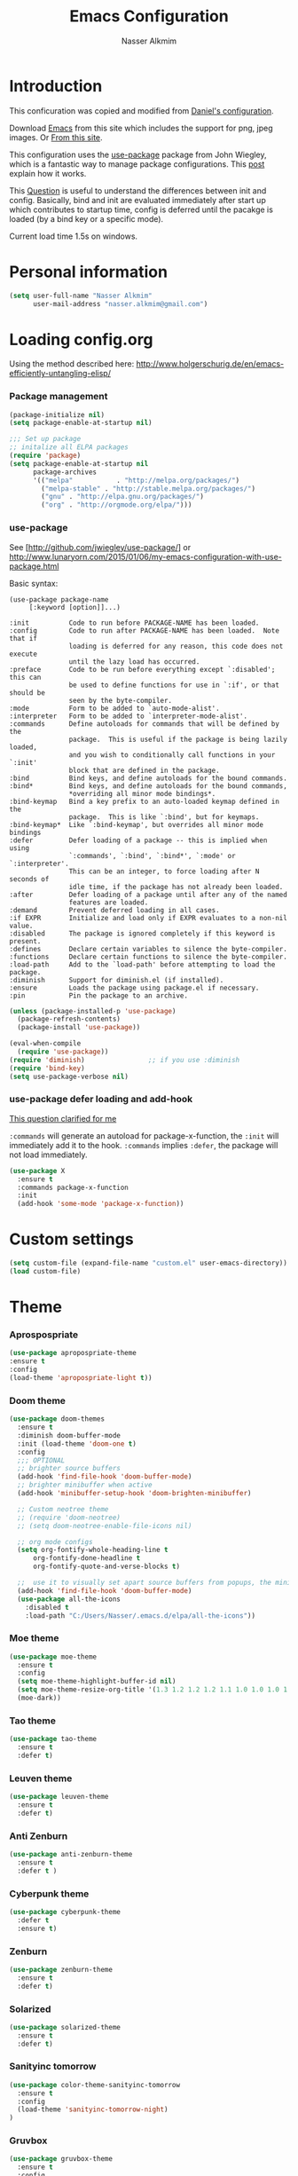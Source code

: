 #+TITLE: Emacs Configuration
#+AUTHOR: Nasser Alkmim
* Introduction
This conficuration was copied and modified from [[https://github.com/danielmai/.emacs.d][Daniel's configuration]].

Download [[http://vgoulet.act.ulaval.ca/en/emacs/windows/][Emacs]] from this site which includes the support for png, jpeg images. Or [[http://emacsbinw64.sourceforge.net/][From this site]].
  
This configuration uses the [[https://github.com/jwiegley/use-package][use-package]] package from John Wiegley, which is
a fantastic way to manage package configurations. This [[http://www.lunaryorn.com/2015/01/06/my-emacs-configuration-with-use-package.html][post]] explain how it works.

This [[http://emacs.stackexchange.com/questions/10396/difference-between-init-and-config-in-use-package][Question]] is useful to understand the differences between init and config. Basically, bind and init are evaluated immediately after start up which contributes to startup time, config is deferred until the pacakge is loaded (by a bind key or a specific mode).

Current load time 1.5s on windows.

* Personal information

 #+begin_src emacs-lisp
(setq user-full-name "Nasser Alkmim"
      user-mail-address "nasser.alkmim@gmail.com")
#+end_src


* Loading config.org

Using the method described here: http://www.holgerschurig.de/en/emacs-efficiently-untangling-elisp/
*** Package management

#+BEGIN_SRC emacs-lisp
(package-initialize nil)
(setq package-enable-at-startup nil)
#+END_SRC


#+BEGIN_SRC emacs-lisp
;;; Set up package
;; initalize all ELPA packages
(require 'package)
(setq package-enable-at-startup nil
      package-archives
      '(("melpa"           . "http://melpa.org/packages/")
        ("melpa-stable" . "http://stable.melpa.org/packages/")
        ("gnu" . "http://elpa.gnu.org/packages/")
        ("org" . "http://orgmode.org/elpa/")))
#+END_SRC

*** use-package

See [http://github.com/jwiegley/use-package/]
or http://www.lunaryorn.com/2015/01/06/my-emacs-configuration-with-use-package.html

Basic syntax:

#+BEGIN_EXAMPLE
(use-package package-name
	 [:keyword [option]]...)

:init          Code to run before PACKAGE-NAME has been loaded.
:config        Code to run after PACKAGE-NAME has been loaded.  Note that if
			   loading is deferred for any reason, this code does not execute
			   until the lazy load has occurred.
:preface       Code to be run before everything except `:disabled'; this can
			   be used to define functions for use in `:if', or that should be
			   seen by the byte-compiler.
:mode          Form to be added to `auto-mode-alist'.
:interpreter   Form to be added to `interpreter-mode-alist'.
:commands      Define autoloads for commands that will be defined by the
			   package.  This is useful if the package is being lazily loaded,
			   and you wish to conditionally call functions in your `:init'
			   block that are defined in the package.
:bind          Bind keys, and define autoloads for the bound commands.
:bind*         Bind keys, and define autoloads for the bound commands,
			   *overriding all minor mode bindings*.
:bind-keymap   Bind a key prefix to an auto-loaded keymap defined in the
			   package.  This is like `:bind', but for keymaps.
:bind-keymap*  Like `:bind-keymap', but overrides all minor mode bindings
:defer         Defer loading of a package -- this is implied when using
			   `:commands', `:bind', `:bind*', `:mode' or `:interpreter'.
			   This can be an integer, to force loading after N seconds of
			   idle time, if the package has not already been loaded.
:after         Defer loading of a package until after any of the named
			   features are loaded.
:demand        Prevent deferred loading in all cases.
:if EXPR       Initialize and load only if EXPR evaluates to a non-nil value.
:disabled      The package is ignored completely if this keyword is present.
:defines       Declare certain variables to silence the byte-compiler.
:functions     Declare certain functions to silence the byte-compiler.
:load-path     Add to the `load-path' before attempting to load the package.
:diminish      Support for diminish.el (if installed).
:ensure        Loads the package using package.el if necessary.
:pin           Pin the package to an archive.
#+END_EXAMPLE

#+BEGIN_SRC emacs-lisp
(unless (package-installed-p 'use-package)
  (package-refresh-contents)
  (package-install 'use-package))

(eval-when-compile
  (require 'use-package))
(require 'diminish)                ;; if you use :diminish
(require 'bind-key)
(setq use-package-verbose nil)
#+END_SRC

*** use-package defer loading and add-hook

[[https://emacs.stackexchange.com/questions/19695/use-package-defer-t-and-add-hook][This question clarified for me]]

=:commands= will generate an autoload for package-x-function, the =:init= will immediately add it to the hook.
=:commands= implies =:defer=, the package will not load immediately.

#+BEGIN_SRC emacs-lisp :tangle no
(use-package X
  :ensure t
  :commands package-x-function
  :init
  (add-hook 'some-mode 'package-x-function))
#+END_SRC





* Custom settings

#+BEGIN_SRC emacs-lisp
(setq custom-file (expand-file-name "custom.el" user-emacs-directory))
(load custom-file)
#+END_SRC


* Theme
*** Aprospospriate
#+BEGIN_SRC emacs-lisp :tangle no
(use-package apropospriate-theme
:ensure t
:config
(load-theme 'apropospriate-light t))
#+END_SRC

*** Doom theme 


#+BEGIN_SRC emacs-lisp :tangle no
(use-package doom-themes
  :ensure t
  :diminish doom-buffer-mode
  :init (load-theme 'doom-one t)
  :config
  ;;; OPTIONAL
  ;; brighter source buffers
  (add-hook 'find-file-hook 'doom-buffer-mode)
  ;; brighter minibuffer when active
  (add-hook 'minibuffer-setup-hook 'doom-brighten-minibuffer)

  ;; Custom neotree theme
  ;; (require 'doom-neotree)
  ;; (setq doom-neotree-enable-file-icons nil)

  ;; org mode configs
  (setq org-fontify-whole-heading-line t
      org-fontify-done-headline t
      org-fontify-quote-and-verse-blocks t)

  ;;  use it to visually set apart source buffers from popups, the minibuffer, or temporary buffers.
  (add-hook 'find-file-hook 'doom-buffer-mode)
  (use-package all-the-icons
    :disabled t
    :load-path "C:/Users/Nasser/.emacs.d/elpa/all-the-icons"))
#+END_SRC



*** Moe theme 

#+BEGIN_SRC emacs-lisp
(use-package moe-theme
  :ensure t
  :config
  (setq moe-theme-highlight-buffer-id nil)
  (setq moe-theme-resize-org-title '(1.3 1.2 1.2 1.2 1.1 1.0 1.0 1.0 1.0))
  (moe-dark))
#+END_SRC


*** Tao theme

#+BEGIN_SRC emacs-lisp :tangle no
(use-package tao-theme
  :ensure t
  :defer t)
#+END_SRC



*** Leuven theme

#+BEGIN_SRC emacs-lisp :tangle no
(use-package leuven-theme
  :ensure t
  :defer t)
#+END_SRC


*** Anti Zenburn

#+BEGIN_SRC emacs-lisp :tangle no
(use-package anti-zenburn-theme
  :ensure t
  :defer t )
#+END_SRC


*** Cyberpunk theme

#+BEGIN_SRC emacs-lisp :tangle no
(use-package cyberpunk-theme
  :defer t
  :ensure t)
#+END_SRC


*** Zenburn

#+BEGIN_SRC emacs-lisp :tangle no
(use-package zenburn-theme
  :ensure t
  :defer t)
#+END_SRC


*** Solarized 

#+BEGIN_SRC emacs-lisp :tangle no
(use-package solarized-theme
  :ensure t
  :defer t)
#+END_SRC


*** Sanityinc tomorrow

#+BEGIN_SRC emacs-lisp :tangle no
(use-package color-theme-sanityinc-tomorrow
  :ensure t
  :config
  (load-theme 'sanityinc-tomorrow-night)
)
#+END_SRC

*** Gruvbox

#+BEGIN_SRC emacs-lisp :tangle no
(use-package gruvbox-theme
  :ensure t
  :config
  (load-theme 'gruvbox t)
  (set-face-foreground 'org-block "#fdf4c1")
  )
#+END_SRC

*** Eziam 

#+BEGIN_SRC emacs-lisp :tangle no
(use-package eziam-theme
  :ensure t
  :config
  (load-theme 'eziam-dark t))
#+END_SRC


*** Afternoon

#+BEGIN_SRC emacs-lisp :tangle no
(use-package afternoon-theme
  :ensure t
  :config 
  (load-theme 'afternoon t))
#+END_SRC
*** base 16

#+BEGIN_SRC emacs-lisp :tangle no
(use-package base16-theme
  :ensure t
  :config
  (load-theme 'base16-default-dark t))
#+END_SRC


*** Alect

#+BEGIN_SRC emacs-lisp :tangle no
(use-package alect-themes
  :ensure t
  :config (load-theme 'alect-black))
#+END_SRC

*** Theme looper

#+begin_src emacs-lisp :tangle no
(use-package theme-looper
  :defer t
  :bind ("S-<f12>" . theme-looper-enable-next-theme)
  :init
  (theme-looper-set-theme-set '(                               
                                leuven
                                tao-yang
                                anti-zenburn
                                 zenburn
                                cyberpunk
                                ;solarized-light
                                sanityinc-tomorrow-day
                                ))
  (theme-looper-set-customizations 'powerline-reset))
#+end_src


the function load-theme will first disable the active themes, before loading the new one.

#+BEGIN_SRC emacs-lisp :tangle no
(defun disable-all-themes ()
  "disable all active themes."
  (dolist (i custom-enabled-themes)
    (disable-theme i)))

(defadvice load-theme (before disable-themes-first activate)
  (disable-all-themes))
#+END_SRC

#+RESULTS:
: load-theme


* Font

Download 

| [[https://github.com/adobe-fonts/source-code-pro][Source Code Pro]]     |
| [[https://www.fontsquirrel.com/fonts/download/dejavu-sans][Dejavu Sans]]         |
| [[https://fontlibrary.org/pt/font/fantasque-sans-mono][Fantasque Sans mono]] |
| [[http://leonardo-m.livejournal.com/77079.html][Inconsolata g]]       |



#+begin_src emacs-lisp
;; (set-face-attribute 'default nil :font "Dejavu Sans 10") 
;; (set-face-attribute 'default nil :font "Source Code Pro 10")
;; (set-face-attribute 'default nil :font "Office Code Pro D 10")
;; (set-frame-font "Source Code Pro 10")  
;; (set-frame-font "Lucida Sans Unicode 10")
;; (set-frame-font "Monospace 10")
;; (set-frame-font "Fantasque Sans Mono 11")
;; (set-frame-font "Inconsolata-g 10")
#+end_src

#+BEGIN_SRC emacs-lisp
;; set a default font
(when (member "Office Code Pro D" (font-family-list))
  (set-face-attribute 'default nil :font "Office Code Pro D 9"))

;; specify font for all unicode characters
(when (member "Dejavu Sans" (font-family-list))
  (set-fontset-font t 'unicode "Dejavu Sans" nil 'prepend))
#+END_SRC

* Common defaults

Sources for this section include [[https://github.com/magnars/.emacs.d/blob/master/settings/sane-defaults.el][Magnars Sveen]] and [[http://pages.sachachua.com/.emacs.d/Sacha.html][Sacha Chua]].

#+begin_src emacs-lisp
  ;; These functions are useful. Activate them.
  (put 'downcase-region 'disabled nil)
  (put 'upcase-region 'disabled nil)
  (put 'narrow-to-region 'disabled nil)
  (put 'dired-find-alternate-file 'disabled nil)

  ;; Answering just 'y' or 'n' will do
  (defalias 'yes-or-no-p 'y-or-n-p)

  ;; UTF-8 please
  (prefer-coding-system 'utf-8)
  (set-default-coding-systems 'utf-8)
  (set-terminal-coding-system 'utf-8)
  (set-keyboard-coding-system 'utf-8)
  (setq x-select-request-type '(UTF8_STRING COMPOUND_TEXT TEXT STRING))

  ;; from Sacha page
  (when (display-graphic-p)
    (setq x-select-request-type '(UTF8_STRING COMPOUND_TEXT TEXT STRING)))

  (setq-default indent-tabs-mode nil)

  ;; use shift-arrows to move between windows
  (windmove-default-keybindings)

  ;; highlight current line
  ;; (global-hl-line-mode 1)
  ;; (set-face-background 'hl-line "SlateGray1")

  ; wrap lines
  ;; (global-visual-line-mode)
  ;; (diminish 'visual-line-mode)

  ;; Turn off the blinking cursor
  (blink-cursor-mode -1)

  (setq-default indent-tabs-mode nil)
  (setq-default indicate-empty-lines t)

  ;; Don't count two spaces after a period as the end of a sentence.
  ;; Just one space is needed.
  (setq sentence-end-double-space nil)

  ;; delete the region when typing, just like as we expect nowadays.
  (delete-selection-mode t)


  (column-number-mode t)

  ;; unprettify symbol when at right edge
  (setq prettify-symbols-unprettify-at-point 'right-edge) 

  (setq uniquify-buffer-name-style 'forward)


  ;; Don't beep at me
  (setq visible-bell t)

  ;; Don't create backups
  (setq make-backup-files nil)
#+end_src




*** Debug

#+BEGIN_SRC emacs-lisp :tangle no
;(setq debug-on-error t)
;(setq debug-on-quit t)
#+END_SRC

*** Fringe

#+BEGIN_SRC emacs-lisp
(set-fringe-mode 0)
#+END_SRC
*** go to line

http://whattheemacsd.com/

#+BEGIN_SRC emacs-lisp
(global-set-key [remap goto-line] 'goto-line-with-feedback)

(defun goto-line-with-feedback ()
  "Show line numbers temporarily, while prompting for the line number input"
  (interactive)
  (unwind-protect
      (progn
        (linum-mode 1)
        (goto-line (read-number "Goto line: ")))
    (linum-mode -1)))
#+END_SC


* Recentf

Recentf is a minor mode that builds a list of recently opened files.

#+begin_src emacs-lisp
(use-package recentf
  :defer 30
  :config
  (progn
    (recentf-mode t)
    (setq recentf-max-saved-items 500
          recentf-max-menu-items 15))
  (run-at-time (current-time) 300 'recentf-save-list))
#+end_src


* Org mode
*** Org itself


#+BEGIN_SRC emacs-lisp
(use-package org  
  :ensure org-plus-contrib
  :load-path "~/.emacs.d/elpa/org-plus-contrib-20161102"
  :mode (("\\.org$" . org-mode))
  :bind(("C-c a" . org-agenda)
        ("C-c l" . org-store-link)
        ("C-c c" . org-capture)
        ("M-p" . org-previous-item)
        ("M-n" . org-next-item))
  :init (require 'org)
  :config
  (add-hook 'org-mode-hook 'smartparens-mode)
  (add-hook 'org-mode-hook 'company-mode)
  (add-hook 'org-mode-hook 'turn-on-org-cdlatex)
  (add-hook 'org-mode-hook 'flyspell-mode)
  (add-hook 'org-mode-hook 'visual-line-mode)
)
#+END_SRC


*** General options
Speed up commands. See the doc for speed keys by checking out [[elisp:(info%20"(org)%20speed%20keys")][the documentation for speed eys in Org mode]]. 

General options.
#+BEGIN_SRC emacs-lisp
(use-package org
  :defer t
  :config
  (setq org-special-ctrl-a/e t)
  (transient-mark-mode nil)
  (setq org-log-done 'time) ;Log the time a task is completed.
  (setq org-habit-graph-column 50) ;position the habit graph on the agenda to the right of he defaul 
  (setq org-hide-emphasis-markers t) 
  (setq inhibit-splash-screen t)
  (setq org-indent-mode t) ;indent the headings for clean view
  (setq org-hide-leading-stars t) 
  (setq org-hide-leading-stars-before-indent-mode t)
  (setq org-odd-levels-only t)
  (diminish 'org-indent-mode)
  (setq org-startup-indented t)
  ;; (setq org-tags-column -66) ;where the tags are places
  (setq org-use-speed-commands t)
  (setq org-edit-src-content-indentation 0)
  (setq org-support-shift-select t)
  (setq line-spacing '0.1 )

  ;; This is for remove the annoying background color on the headings, 
  ;; level 1 and level 2, when using the material-theme. 
  (custom-set-faces
   '(org-level-1 ((t (:background nil :bold t :overline nil))))
   '(org-level-2 ((t (:background nil :bold t :overline nil)))))

  (set-face-attribute 'org-meta-line nil :height 0.8 :slant 'normal :foreground "grey75")
  (set-face-attribute 'org-special-keyword nil :height 0.8 :slant 'normal :foreground "grey75")

  ;; (custom-set-faces
  ;;  '(org-level-1 ((t (:bold t  :height 1.2 ))))
  ;;  '(org-level-2 ((t (:inherit outline-2 :bold t  :height 1.0))))
  ;;  '(org-level-3 ((t (:inherit outline-3 :bold t :height 1.0))))
  ;;  '(org-level-4 ((t (:inherit outline-4 :bold t :height 1.0))))
  ;;  '(org-level-5 ((t (:inherit outline-5 :bold t :height 1.0)))))

  
  (setq org-agenda-weekend-days nil)

  (setq org-modules '(org-habit))
  (eval-after-load 'org
    '(org-load-modules-maybe t))


  (setq org-file-apps '((auto-mode . emacs)
                        ("\\.mm\\'" . default)
                        ("\\.x?html?\\'" . default)
                        ("\\.pdf::\\([0-9]+\\)\\'" . "sumatrapdf \"%s\" -page %1")
                        ("\\.pdf\\'" . default)))

  )
 #+END_SRC
 
*** Ox extra

#+BEGIN_SRC emacs-lisp
(use-package org
:defer t
:config
  (require 'ox-extra)
  (ox-extras-activate '(latex-header-blocks ignore-headlines)))
#+END_SRC
*** Ob ipython modifications

From [[http://kitchingroup.cheme.cmu.edu/blog/2017/01/29/ob-ipython-and-inline-figures-in-org-mode/?utm_source=feedburner&utm_medium=twitter&utm_campaign=Feed%3A+TheKitchinResearchGroup+%28The+Kitchin+Research+Group%29#org36f9eed][John Kitchin]]

https://github.com/jkitchin/scimax/blob/master/scimax-org-babel-ipython.el#L100

#+BEGIN_SRC emacs-lisp
(defun ob-ipython-inline-image (b64-string)
  "Write the B64-STRING to a file.
Returns an org-link to the file."
  (let* ((f (md5 b64-string))
	 (d "ipython-inline-images")
	 (tfile (concat d "/ob-ipython-" f ".png"))
	 (link (format "[[file:%s]]" tfile)))
    (unless (file-directory-p d)
      (make-directory d))
    (ob-ipython--write-base64-string tfile b64-string)
    link))


(defun ob-ipython--async-callback (status &rest args)
  "Callback function for `ob-ipython--execute-request-asynchronously'.
It replaces the output in the results."
  (let* ((ret (ob-ipython--eval (if (>= (url-http-parse-response) 400)
				    (ob-ipython--dump-error (buffer-string))
				  (goto-char url-http-end-of-headers)
				  (let ((json-array-type 'list))
				    (json-read)))))
	 (result (cdr (assoc :result ret)))
	 (output (cdr (assoc :output ret)))
	 result-type)
    (with-current-buffer *async-ob-ipython*
      (save-excursion
	(goto-char (point-min))
	(when (re-search-forward "async-abcd-1234-\\(output\\|value\\)" nil t)
	  (setq result-type (match-string 1))
	  (replace-match "")
	  (cond
	   ((string= "output" result-type)
	    (insert
	     (concat
	      (s-trim output)
	      (format "%s"
		      (mapconcat
		       'identity
		       (loop for res in result
			     ;; if (and (eq 'text/plain (car res)) (cdr res))
			     ;; collect (cdr res)
			     if (eq 'text/html (car res))
			     collect (format "#+BEGIN_EXPORT HTML\n%s\n#+END_EXPORT\n"
					     (cdr res))
			     if (eq 'text/latex (car res))
			     collect (format "#+BEGIN_EXPORT latex\n%s\n#+END_EXPORT\n"
					     (cdr res))
			     if (eq 'image/png (car res))
			     collect (ob-ipython-inline-image (cdr res)))
		       "\n")))))
	   ((string= "value" result-type)
	    (insert
	     (cdr (assoc 'text/plain result)))))
	  (org-redisplay-inline-images))))
    (setq *async-ob-ipython* nil)))


(defun ob-ipython--execute-request-asynchronously (code name)
  "This function makes an asynchronous request.
A callback function replaces the results."
  (let ((url-request-data code)
        (url-request-method "POST"))
    (url-retrieve
     (format "http://%s:%d/execute/%s"
	     ob-ipython-driver-hostname
	     ob-ipython-driver-port
	     name)
     ;; the callback function
     'ob-ipython--async-callback)))


;; This overwrites the ob-ipython function and adds better inline image support,
;; and adds async support.
(defun org-babel-execute:ipython (body params)
  "Execute a block of IPython code with Babel.
This function is called by `org-babel-execute-src-block'."
  (let* ((file (cdr (assoc :file params)))
         (session (cdr (assoc :session params)))
	 (async (cdr (assoc :async params)))
         (result-type (cdr (assoc :result-type params)))
	 results)
    (org-babel-ipython-initiate-session session params)

    ;; Check the current results for inline images and delete the files.
    (let ((location (org-babel-where-is-src-block-result))
	  current-results)
      (when location
	(save-excursion
	  (goto-char location)
	  (when (looking-at (concat org-babel-result-regexp ".*$"))
	    (setq results (buffer-substring-no-properties
			   location
			   (save-excursion
			     (forward-line 1) (org-babel-result-end)))))))
      (with-temp-buffer
	(insert (or results ""))
	(goto-char (point-min))
	(while (re-search-forward
		"\\[\\[file:\\(ipython-inline-images/ob-ipython-.*?\\)\\]\\]" nil t)
	  (let ((f (match-string 1)))
	    (when (file-exists-p f)
	      (delete-file f))))))
    
    (if async
	(progn
	  ;; this limits us to running one async process at a time. It does not
	  ;; support multiple sessions in one org-file.
	  (save-excursion
	    (goto-char (point-min))
	    (when (re-search-forward "async-abcd-1234" nil t)
	      (error "It looks like an async process is already running")))
	  (setq *async-ob-ipython* (current-buffer))
	  (ob-ipython--execute-request-asynchronously
	   (org-babel-expand-body:generic
	    (encode-coding-string body 'utf-8)
	    params (org-babel-variable-assignments:python params))
	   (ob-ipython--normalize-session session))
	  (format "async-abcd-1234-%s" result-type))
      
      (-when-let (ret (ob-ipython--eval
		       (ob-ipython--execute-request
			(org-babel-expand-body:generic
			 (encode-coding-string body 'utf-8)
			 params (org-babel-variable-assignments:python params))
			(ob-ipython--normalize-session session))))
	(let ((result (cdr (assoc :result ret)))
	      (output (cdr (assoc :output ret))))
	  (if (eq result-type 'output)
	      (concat
	       output
	       (format "%s"
		       (mapconcat 'identity
				  (loop for res in result
					;; if (and (eq 'text/plain (car res)) (cdr res))
					;; collect (cdr res)
					if (eq 'text/html (car res))
					collect (format
						 "#+BEGIN_EXPORT HTML\n%s\n#+END_EXPORT\n"
						 (cdr res))
					if (eq 'text/latex (car res))
					collect (format
						 "#+BEGIN_EXPORT latex\n%s\n#+END_EXPORT\n"
						 (cdr res))
					if (eq 'image/png (car res))
					collect (ob-ipython-inline-image (cdr res)))
				  "\n")))
	    ;; The result here is a value. We should still get inline images though.
	    (ob-ipython--create-stdout-buffer output)
	    (concat
	     (->> result (assoc 'text/plain) cdr)
	     (format "\n%s"
		     (mapconcat 'identity
				(loop for res in result
				      ;; if (and (eq 'text/plain (car res)) (cdr res))
				      ;; collect (cdr res)
				      if (eq 'text/html (car res))
				      collect (format
					       "#+BEGIN_EXPORT HTML\n%s\n#+END_EXPORT\n"
					       (cdr res))
				      if (eq 'text/latex (car res))
				      collect (format
					       "#+BEGIN_EXPORT latex\n%s\n#+END_EXPORT\n"
					       (cdr res))
				      if (eq 'image/png (car res))
				      collect (ob-ipython-inline-image (cdr res)))
				"\n")))))))))


(defun org-babel-execute-async:ipython (&optional arg)
  (interactive)
  (let* ((body (org-element-property :value (org-element-context)))
	 (params (nth 2 (org-babel-get-src-block-info)))
	 (file (cdr (assoc :file params)))
         (session (cdr (assoc :session params)))
	 (async (cdr (assoc :async params)))
	 (results (cdr (assoc :results params)))
         (result-type (cdr (assoc :result-type params))))
    (org-babel-ipython-initiate-session session params)
    
    (if (not async)
	(org-babel-execute:ipython body params)
      ;; Check the current results for inline images and delete the files.
      (let ((location (org-babel-where-is-src-block-result))
	    current-results)
	(when location
	  (save-excursion
	    (goto-char location)
	    (when (looking-at (concat org-babel-result-regexp ".*$"))
	      (setq current-results (buffer-substring-no-properties
				     location
				     (save-excursion
				       (forward-line 1) (org-babel-result-end)))))))
	(with-temp-buffer
	  (insert (or current-results ""))
	  (goto-char (point-min))
	  (while (re-search-forward
		  "\\[\\[file:\\(ipython-inline-images/ob-ipython-.*?\\)\\]\\]" nil t)
	    (let ((f (match-string 1)))
	      (when (file-exists-p f)
		(delete-file f))))))
      ;; Now we run the async
      (save-excursion
	(goto-char (point-min))
	(when (re-search-forward "async-abcd-1234" nil t)
	  (error "It looks like an async process is already running")))
      
      (setq *async-ob-ipython* (current-buffer))
      (org-babel-remove-result)
      (org-babel-insert-result (format "async-abcd-1234-%s" result-type)
			       (split-string  results " " t))
      (save-excursion
	(re-search-forward (format "async-abcd-1234-%s" result-type))
	(flyspell-delete-region-overlays (match-beginning 0) (match-end 0))
	(let ((map (make-sparse-keymap)))
	  (define-key map [mouse-1]
	    `(lambda ()
	       (interactive)
	       (message "Interrupting the kernel.")
	       (save-excursion
		 (org-babel-previous-src-block)
		 (org-babel-remove-result))
	       (ob-ipython-interrupt-kernel (cdr (assoc
						  (or ,session "default")
						  (ob-ipython--get-kernel-processes))))))
	  (set-text-properties
	   (match-beginning 0) (match-end 0)
	   `(font-lock-face (:foreground "red")
			    local-map ,map
			    mouse-face highlight
			    help-echo "Click to interrupt async process"))))
      (setq font-lock-extra-managed-props (delq 'local-map font-lock-extra-managed-props))
      ;; finally call the async command.
      (message "running async")
      (ob-ipython--execute-request-asynchronously
       (org-babel-expand-body:generic
	(encode-coding-string body 'utf-8)
	params (org-babel-variable-assignments:python params))
       (ob-ipython--normalize-session session)))))
#+END_SRC

#+RESULTS:
: org-babel-execute-async:ipython

https://github.com/gregsexton/ob-ipython/issues/28
#+BEGIN_SRC emacs-lisp
(setq python-shell-completion-native-enable nil) 
(setq python-shell-prompt-detect-failure-warning nil)
#+END_SRC

*** +Ox koma letter+

#+BEGIN_SRC emacs-lisp :tangle no
(use-package org
  :defer t
  :config
  (eval-after-load 'ox '(require 'ox-koma-letter))

  (eval-after-load 'ox-koma-letter
  '(progn
     (add-to-list 'org-latex-classes
                  '("letter"
                    "\\documentclass\{scrlttr2\}
     \\usepackage[english]{babel}
     \\setkomavar{frombank}{(1234)\\,567\\,890}
     \[DEFAULT-PACKAGES]
     \[PACKAGES]
     \[EXTRA]"))

     (setq org-koma-letter-default-class "letter")))
)
#+END_SRC

*** Images config

Start up folded, lists will be folded when file is opened. Don't remember where I got that.

#+BEGIN_SRC emacs-lisp
(use-package org
  :defer t
  :config
  (setq org-cycle-include-plain-lists 'integrate)

  (setq org-image-actual-width t)
  (setq org-startup-with-inline-images t))
 #+END_SRC
 

Org display inline images when starts up, [[http://emacs.stackexchange.com/questions/14758/in-org-mode-how-to-always-display-inline-images-at-emacs-startup][From this question]]. For change the width of images.
*** Org bullets

#+BEGIN_SRC emacs-lisp
(use-package org
  :defer t
  :config
  (use-package org-bullets
    :ensure t
    :config
    (add-hook 'org-mode-hook (lambda () (org-bullets-mode 1)))
    (setq org-ellipsis " …")
    (setq org-bullets-bullet-list '("•"))))
#+END_SRC


*** Org reveal

#+BEGIN_SRC emacs-lisp
(use-package org
  :defer t
  :config
  (use-package ox-reveal 
    :ensure t
    :defer 10
    :config
    (setq org-reveal-root "http://cdn.jsdelivr.net/reveal.js/3.0.0/")
    (setq org-reveal-mathjax t)))
#+END_SRC


*** Org beamer

#+BEGIN_SRC emacs-lisp
(use-package org
  :defer t
  :config
  (use-package ox-beamer
    :defer 10
    :config
    (progn
      ;; allow for export=>beamer by placing
      ;; #+LaTeX_CLASS: beamer in org files
      (add-to-list 'org-latex-classes
                   '("beamer"
                     "\\documentclass[presentation]{beamer}"
                     ("\\section{%s}"        . "\\section*{%s}")
                     ("\\subsection{%s}"     . "\\subsection*{%s}")
                     ("\\subsubsection{%s}"  . "\\subsubsection*{%s}"))))))
#+END_SRC


*** Org latex

#+BEGIN_SRC emacs-lisp
(use-package org
  :defer t
  :config
  (use-package ox-latex
    :defer 5
    :config
    ;; code highlight for latex org export
    (add-to-list 'org-latex-packages-alist '("" "minted"))
    ;; add a nice font to org latex export
    (add-to-list 'org-latex-packages-alist '("" "fouriernc"))

    ;; For code fragments typesetting
    ;; http://orgmode.org/worg/org-tutorials/org-latex-preview.html
    (setq org-latex-listings 'minted))

  (add-to-list 'org-latex-minted-langs '(ipython "python"))
  
; change foreground color of latex macros inside org
  (setq org-highlight-latex-and-related '(latex script entities))
  (set-face-foreground 'org-latex-and-related "blue")

  (setq org-latex-create-formula-image-program 'imagemagick)
)
#+END_SRC


*** Org block background


#+BEGIN_SRC emacs-lisp
(use-package org
  :defer t
  :config 
  ;; (setq org-src-block-faces '(("emacs-lisp" (:background "GhostWhite"))
  ;;                           ("python" (:background "GhostWhite"))
  ;;                           ("ipython" (:background "GhostWhite"))
  ;;                           ("plantuml" (:background "GhostWhite"))
  ;;                           ("latex" (:background "GhostWhite"))
  ;;                           ("shell" (:background "GhostWhite"))))
  ;;  
  
   ;; (setq org-src-block-faces '(("emacs-lisp" (:background "#2d2d2d"))
   ;;                           ("python" (:background "#2d2d2d"))
   ;;                           ("ipython" (:background "#2d2d2d"))
   ;;                           ("plantuml" (:background "#2d2d2d"))
   ;;                           ("latex" (:background "#2d2d2d"))
   ;;                         ("shell" (:background "#2d2d2d"))))
  )
#+END_SRC



*** Org download

#+BEGIN_SRC emacs-lisp
(use-package org
  :defer t
  :config
  (use-package org-download
   :ensure t
   :defer 10
   :config
   (setq-default org-download-image-dir "./img/")
   (setq-default org-download-heading-lvl nil)))
#+END_SRC


*** Org babel config

#+BEGIN_SRC emacs-lisp
(use-package org
  :defer t
  :config
 
  (org-babel-do-load-languages
     'org-babel-load-languages
     '((python . t)
       (ipython . t)
       (emacs-lisp . t)
       (latex . t)
       (plantuml . t)
       (shell . t)))

  ;; plantuml jar file path
  (setq org-plantuml-jar-path
          (expand-file-name "~/.emacs.d/plantuml.jar"))

  (setq org-babel-default-header-args:python
        '((:results . "output pp")
          (:exports . "both")))

  ;; Org babel and source blocks
  (setq org-src-fontify-natively t
        org-highlight-latex-and-related '(latex)
        org-src-window-setup 'current-window
        org-src-strip-leading-and-trailing-blank-lines t
        org-src-preserve-indentation t ; preserve indentation in code
        org-adapt-indentation nil; Non-nil means adapt indentation to outline node level.
        org-src-tab-acts-natively t
        org-export-babel-evaluate nil
        org-confirm-babel-evaluate nil) ; doesn't ask for confirmation

  ;; dont guess the indent offset
  (setq python-indent-guess-indent-offset nil)
  ;;; display/update images in the buffer after I evaluate
  (add-hook 'org-babel-after-execute-hook 'org-display-inline-images 'append))
#+END_SRC

*** Ob-async

#+BEGIN_SRC emacs-lisp
(use-package ob-async
  :ensure t
  :config
  (add-to-list 'org-ctrl-c-ctrl-c-hook 'ob-async-org-babel-execute-src-block))
#+END_SRC


*** Org ref

#+BEGIN_SRC emacs-lisp
(use-package org 
  :defer t
  :config
  (use-package org-ref
    :defer 10
    :ensure t
    :config
    (setq org-ref-default-bibliography 
          '("C:/Users/Nasser/OneDrive/Bibliography/references-zot.bib"))
    (setq org-ref-pdf-directory 
          '("C:/Users/Nasser/OneDrive/Bibliography/references-pdf/"
            "C:/Users/Nasser/OneDrive/Bibliography/references-etc/"))
            (setq org-ref-completion-library 'org-ref-ivy-bibtex)
            (org-ref-ivy-cite-completion)))
#+END_SRC



*** Todo sequences

#+BEGIN_SRC emacs-lisp
(use-package org
  :defer t
  :config
  (setq org-todo-keywords '((sequence "TODO(t)" "DONE(d)")))

  (setq org-todo-keyword-faces 
        '(("TODO" :background "tomato" :foreground "#5f5f5f" :weight bold )
          ("STRT" :background "#edd400" :foreground "#5f5f5f" :weight bold )
          ("DONE" :background "#6ac214" :foreground "#5f5f5f" :weight bold )))
  
  (setq org-blank-before-new-entry '((heading . nil) (plain-list-item . nil)))
  (setq org-cycle-separator-lines 0)) 
#+END_SRC


From [[http://stackoverflow.com/questions/28351465/emacs-orgmode-do-not-insert-line-between-headers][This question]], an option for org mode not insert a line between headings.

[[http://orgmode.org/manual/Headlines.html][This reference]] is used to remove an annoying feature of not hiding extra lines in a subtree



*** Org Clock
From [[https://github.com/jbranso/.emacs.d/blob/master/lisp/init-org.org#my-org-capure-templates][this]] settings,

#+BEGIN_SRC emacs-lisp
(use-package org-clock
  :defer t
  :config
  ;; Save the running clock and all clock history when exiting Emacs, load it on startup
  (setq org-clock-persistence-insinuate t)
  (setq org-clock-persist t)
  (setq org-clock-in-resume t)
  (setq org-clock-mode-line-total 'current)
  

  ;; Change task state to STARTED when clocking in
  ;; (setq org-clock-in-switch-to-state "STRT")
  ;; Save clock data and notes in the LOGBOOK drawer
  (setq org-clock-into-drawer t)
  ;; Removes clocked tasks with 0:00 duration
  (setq org-clock-out-remove-zero-time-clocks t))
#+END_SRC



*** Org paste from clipboard

Function for pasting images from clipboard. I got this from [[https://lists.gnu.org/archive/html/emacs-orgmode/2013-11/msg00290.html][this thread]]. It's very useful hen I'm writing notes while studying, great for reviewing the notes later.

+Now it creates a folder called "img/" where all the figures are going to be saved.+

#+BEGIN_SRC emacs-lisp
(use-package org
  :mode (("\\.org$" . org-mode))
  :bind ("C-c y" . my/org-insert-clipboard)
  :config
  (defun my/org-insert-clipboard ()
    (interactive)
    ;make the img directory
    (setq myvar/folder-path (concat default-directory "img/"))
    ;create the directory if it doesn't exist
    (if (not (file-exists-p myvar/folder-path))
        (mkdir myvar/folder-path))

    (let* ((image-file (concat 
                        myvar/folder-path
                        (buffer-name)
                        "_"
                        (format-time-string "%Y%m%d_%H%M%S_.png")))

           (exit-status
            (call-process "convert" nil nil nil
                          "clipboard:" image-file)))

      (org-insert-link nil (concat "file:" image-file) "")

      (org-display-inline-images))))
#+END_SRC


*** Org tree slide

#+BEGIN_SRC emacs-lisp
(use-package org-tree-slide
    :ensure t
    :bind (("<f9>" . org-tree-slide-mode)
           ("<f12>" . org-tree-slide-move-next-tree)
           ("<f11>" . org-tree-slide-move-previous-tree)
           ("C-<f12>" . org-babel-next-src-block)
           ("C-<f11>" . org-babel-previous-src-block))
    :config
    (global-set-key (kbd "S-<f9>") 'org-tree-slide-skip-done-toggle)
    (org-tree-slide-simple-profile)
    (setq org-tree-slide-modeline-display 'outside)

    ;; hide markups
    (use-package hide-lines :ensure t)
    (defun my:hide-headers ()
      (interactive)
        (hide-lines-matching "#\\+BEGIN_SRC")
        (hide-lines-matching "#\\+END_SRC")
        (hide-lines-matching "#\\+RESULTS:"))
    (defun my:show-headers ()
      (hide-lines-show-all))
    ;; (add-hook 'org-tree-slide-play-hook 'my:hide-headers)
    ;; (add-hook 'org-tree-slide-stop-hook 'hide-lines-show-all)
    ;; (add-hook 'org-src-mode-hook 'my:hide-headers)
)
#+END_SRC


*** Org page

[[https://github.com/kelvinh/org-page][Org-page]] - A package for generate a static blog.

#+BEGIN_SRC emacs-lisp
(use-package org-page
  :ensure t
  :bind (("C-x C-a p" . op/do-publication-and-preview-site)
         ("C-x C-a C-p" . op/do-publication)
         ("C-x C-a C-n" . op/new-post))
  :config
  (setq op/repository-directory "c:/Users/Nasser/OneDrive/nasseralkmim.github.io/")
  (setq op/site-domain "http://nasseralkmim.github.io/")
  (setq op/personal-disqus-shortname "nasseralkmim")
  (setq op/site-main-title "Nasser Alkmim")
  (setq op/site-sub-title " ")
  (setq op/personal-github-link "https://github.com/nasseralkmim")
  (setq op/personal-google-analytics-id "UA-74704246-1")

  (setq op/tag-rss t)                   ;rss for each tag

  (setq op/theme-root-directory "c:/Users/Nasser/OneDrive/nasseralkmim.github.io/themes/")
  (setq op/theme 'mdo)

  (setq op/category-ignore-list '("themes" "assets" "blog"))

(setq op/category-config-alist
      '(("notes" ;; this is the default configuration
         :label "Notes"
         :show-meta t
         :show-comment t
         :uri-generator op/generate-uri
         :uri-template "/notes/%y/%m/%d/%t/"
         :sort-by :date     ;; how to sort the posts
         :category-index t) ;; generate category index or not
        ("index"
         :show-meta nil
         :show-comment nil
         :uri-generator op/generate-uri
         :uri-template "/"
         :sort-by :date
         :category-index nil)
        ("about"
         :show-meta nil
         :show-comment nil
         :uri-generator op/generate-uri
         :uri-template "/about/"
         :sort-by :date
         :category-index nil))))
#+end_src

*** Org agenda


#+BEGIN_SRC emacs-lisp
(use-package org
  :defer t
  :config
  (setq org-agenda-files (quote ("~/OneDrive/Org/gtd.org"
                                 "~/OneDrive/Org/notes.org"
                                 "~/OneDrive/Org/journal.org"
                                 "~/OneDrive/Org/gcal.org"
                                 "~/OneDrive/TerraCap/terracap_notes.org")))

  (setq 
   org-agenda-skip-scheduled-if-done t
   org-agenda-skip-deadline-if-done t
   org-agenda-skip-timestamp-if-done t)

   (setq org-default-notes-file "~/OneDrive/Org/notes.org")

   
   (setq org-agenda-custom-commands
      '(("c" "Simple agenda view"
         ((agenda "")
          (todo "TODO")))))
   
   ;; (global-set-key (kbd "C-c o") 
   ;;                 (lambda () (interactive) 
   ;;                   (find-file "~/OneDrive/Org/notes.org")))

   (setq org-capture-templates
        '(("t" "Todo" entry (file+datetree "~/OneDrive/Org/gtd.org") 
           "* TODO %? \n\n Added: %T")
          ("n" "Notes" entry (file+datetree "~/OneDrive/Org/notes.org") 
           "* %^{Description} %^g \n\n %? \n\n Added: %T")
          ("j" "Journal" entry (file+datetree "~/OneDrive/Org/journal.org") 
           "* %T \n\n%?"))))
#+END_SRC



*** Show next/prev heading tidily 

http://orgmode.org/worg/org-hacks.html

#+BEGIN_SRC emacs-lisp
(use-package org
  :defer t
  :config
  (defun ded/org-show-next-heading-tidily ()
  "Show next entry, keeping other entries closed."
  (if (save-excursion (end-of-line) (outline-invisible-p))
      (progn (org-show-entry) (show-children))
    (outline-next-heading)
    (unless (and (bolp) (org-on-heading-p))
      (org-up-heading-safe)
      (hide-subtree)
      (error "Boundary reached"))
    (org-overview)
    (org-reveal t)
    (org-show-entry)
    (show-children)))

(defun ded/org-show-previous-heading-tidily ()
  "Show previous entry, keeping other entries closed."
  (let ((pos (point)))
    (outline-previous-heading)
    (unless (and (< (point) pos) (bolp) (org-on-heading-p))
      (goto-char pos)
      (hide-subtree)
      (error "Boundary reached"))
    (org-overview)
    (org-reveal t)
    (org-show-entry)
    (show-children)))

(add-to-list 'org-speed-commands-user
             '("n" ded/org-show-next-heading-tidily))
(add-to-list 'org-speed-commands-user
             '("p" ded/org-show-previous-heading-tidily)))
#+END_SRC


*** Org gcal

#+BEGIN_SRC emacs-lisp
(use-package org
  :defer
  :config
  (use-package org-gcal
    :ensure t
    :disabled t
    :config
    (setq org-gcal-client-id "1083156545268-4amskf4uvdeqe7e0u8f4hjvnuslp54vl.apps.googleusercontent.com"
      org-gcal-client-secret "AETRQ7SppHH3NToGQjMJyscw"
      org-gcal-file-alist '(("nasser.alkmim@gmail.com" .  "~/OneDrive/Org/gcal.org")))
    
    (add-hook 'org-agenda-mode-hook (lambda () (org-gcal-sync)))
    (add-hook 'org-capture-after-finalize-hook (lambda () (org-gcal-sync))))
)
#+END_SRC

* Shell

#+begin_src emacs-lisp
(defun my/open-cmd()
  (interactive)
  (let ((proc (start-process "cmd" nil "cmd.exe" "/C" "start" "cmd.exe")))
    (set-process-query-on-exit-flag proc nil)))

(bind-key "C-x m" 'my/open-cmd)
#+end_src


* ELPA packages
*** Avy mode

[[https://github.com/abo-abo/avy][Avy-mode]]

#+BEGIN_SRC emacs-lisp
(use-package avy
  :ensure t 
  :diminish avy-mode
  :bind (("C-x C-SPC" . avy-goto-char)
         ("C-x C-x" . avy-goto-word-or-subword-1)
         ("C-x C-l" . avy-goto-line)))
#+END_SRC

*** dumb jump

#+BEGIN_SRC emacs-lisp
(use-package dumb-jump
  :ensure t
  :init
  (dumb-jump-mode))
#+END_SRC

*** Ace Window

[[https://github.com/abo-abo/ace-window][ace-window]] is a package that uses the same idea from ace-jump-mode for
buffer navigation, but applies it to windows. The default keys are
1-9, but it's faster to access the keys on the home row, so that's
what I have them set to (with respect to Dvorak, of course).

#+begin_src emacs-lisp
(use-package ace-window
  :ensure t 
  :config
  (setq aw-keys '(?a ?o ?e ?u ?h ?t ?n ?s))
  (ace-window-display-mode)
  (custom-set-faces
   '(aw-leading-char-face
     ((t (:inherit ace-jump-face-foreground :height 3.0)))))
  :bind ("C-o " . ace-window))
#+end_src

*** Counsel

#+BEGIN_SRC emacs-lisp
(use-package counsel
  :ensure t
  :bind (("M-x" . counsel-M-x)
         ("C-s" . counsel-grep-or-swiper)
         ("C-h v" . counsel-describe-variable)
         ("C-h f" . counsel-describe-function)
         ("C-x C-f" . counsel-find-file))
  :config
  (use-package smex :ensure t))
#+END_SRC


*** Ivy

#+BEGIN_SRC emacs-lisp
(use-package ivy
  :ensure t
  :diminish ivy-mode
  :bind (("C-x b" . ivy-switch-buffer))
  :config
  ;; Disable ido
  (with-eval-after-load 'ido
    (ido-mode -1)
    ;; Enable ivy
    (ivy-mode 1))
  ;; for recent candidates
  (setq ivy-use-virtual-buffers t)
  (setq ivy-display-style 'fancy)
  (setq ivy-count-format "(%d/%d) ")
  (setq ivy-initial-inputs-alist nil)
  (setq ivy-re-builders-alist '((t . ivy--regex-ignore-order)))

  ;; ;; Show recently killed buffers when calling ivy-switch-buffer
  (setq ivy-use-virtual-buffers t)
  ;; (setq ivy-virtual-abbreviate 'full) ; Show the full virtual file paths
  ;; ;; Do not show "./" and "../" in the counsel-find-file completion list
  (setq ivy-extra-directories nil)

  (use-package ivy-rich
    :ensure t
    :config
    (ivy-set-display-transformer 'ivy-switch-buffer 'ivy-rich-switch-buffer-transformer)
    (setq ivy-virtual-abbreviate 'full
      ivy-rich-switch-buffer-align-virtual-buffer t)
    (setq ivy-rich-abbreviate-paths t))
)
#+END_SRC


*** Ivy Bibtex

=M-o= show the different actions 

#+BEGIN_SRC emacs-lisp
(use-package ivy-bibtex
  :ensure t
  :bind ("C-c b b" . ivy-bibtex)
  :config
  (setq bibtex-completion-bibliography 
        '("C:/Users/Nasser/OneDrive/Bibliography/references-zot.bib"))
  (setq bibtex-completion-library-path 
        '("C:/Users/Nasser/OneDrive/Bibliography/references-pdf"
          "C:/Users/Nasser/OneDrive/Bibliography/references-etc"))

  ;; using bibtex path reference to pdf file
  (setq bibtex-completion-pdf-field "File")

  ;;open pdf with external viwer foxit
  (setq bibtex-completion-pdf-open-function
        (lambda (fpath)
          (call-process "SumatraPDF" nil 0 nil fpath)))

  (setq ivy-bibtex-default-action 'bibtex-completion-insert-citation))
#+END_SRC

#+RESULTS:


*** Swiper

#+BEGIN_SRC emacs-lisp
(use-package swiper
  :ensure t
  :bind (("C-c u" . swiper-all))
  :config
  (setq swiper-include-line-number-in-search t))
#+END_SRC

*** Hydra

#+BEGIN_SRC emacs-lisp
(use-package hydra :ensure t)

;; better look M-o for ivy
(use-package ivy-hydra :ensure t)
#+END_SRC

***** Find file with "xf"

#+BEGIN_SRC emacs-lisp :tangle no
;; Find file with xf
(defun x-hydra-pre ()
  (insert "x")
  (let ((timer (timer-create)))
    (timer-set-time timer (timer-relative-time (current-time) 0.5))
    (timer-set-function timer 'hydra-keyboard-quit)
    (timer-activate timer)))

(defhydra x-hydra (:body-pre x-hydra-pre
                   :color blue
                   :hint nil)
  ("f" (progn (zap-to-char -1 ?x) (counsel-find-file))))

(global-set-key "x" #'x-hydra/body)
#+END_SRC

***** window resize

#+BEGIN_SRC emacs-lisp
(defun my-funcs/resize-window-down ()
  "Resize a window downwards."
  (interactive)
  (if (window-in-direction 'below)
      (enlarge-window 1)
    (shrink-window 1)))

(defun my-funcs/resize-window-up ()
  "Resize a window upwards."
  (interactive)
  (if (window-in-direction 'above)
      (enlarge-window 1)
    (shrink-window 1)))

(defun my-funcs/resize-window-left ()
  "Resize a window leftwards."
  (interactive)
  (if (window-in-direction 'left)
      (enlarge-window-horizontally 1)
    (shrink-window-horizontally 1)))

(defun my-funcs/resize-window-right ()
  "Resize a window rightwards."
  (interactive)
  (if (window-in-direction 'right)
      (enlarge-window-horizontally 1)
    (shrink-window-horizontally 1)))

(defhydra hydra-window-resize (global-map "C-c w")
    "Window resizing"
    ("j" my-funcs/resize-window-down "down")
    ("k" my-funcs/resize-window-up "up")
    ("l" my-funcs/resize-window-right "right")
    ("h" my-funcs/resize-window-left "left"))
#+END_SRC



*** Magit


A great interface for git projects. It's much more pleasant to use
than the git interface on the command line. Use an easy keybinding to
access magit.

#+begin_src emacs-lisp
(use-package magit
  :ensure t 
  :bind ("C-c g" . magit-status)
  :config
  (define-key magit-status-mode-map (kbd "q") 'magit-quit-session)
  
  ;;This setting is needed to use ivy completion:
  (setq magit-completing-read-function 'ivy-completing-read)
  
  ;; full screen magit-status
  (defadvice magit-status (around magit-fullscreen activate)
    (window-configuration-to-register :magit-fullscreen)
    ad-do-it
    (delete-other-windows))

  (defun magit-quit-session ()
    "Restores the previous window configuration and kills the magit buffer"
    (interactive)
    (kill-buffer)
    (jump-to-register :magit-fullscreen)))
#+end_src


*** Projectile

C-u C-c p f invalidate and find file

#+begin_src emacs-lisp
(use-package counsel-projectile
  :ensure t
  :bind ("C-c p p " . counsel-projectile-switch-project)
  :config
  (counsel-projectile-on)
  (use-package projectile
    :ensure t 
    :diminish projectile-mode
    :init
    (projectile-global-mode)
    (setq projectile-completion-system 'ivy) ;So projectile works with ivy
    (setq projectile-indexing-method 'alien)))
 #+end_src
 
*** Python

Integrates with Python.

#+begin_src emacs-lisp
(use-package python
  :mode ("\\.py\\'" . python-mode)
  :interpreter ("python" . python-mode)
  :config
  (setq warning-suppress-types '((python)
                                 (emacs)))
  ;; https://emacs.stackexchange.com/questions/24453/weird-shell-output-when-using-ipython-5/24572#24572
  (setq python-shell-interpreter "ipython"
        python-shell-interpreter-args "--simple-prompt -i")

  ;; suppress the warning "python.el: native completion setup failed"
  (with-eval-after-load 'python
    (defun python-shell-completion-native-try ()
      "Return non-nil if can trigger native completion."
      (let ((python-shell-completion-native-enable t)
            (python-shell-completion-native-output-timeout
             python-shell-completion-native-try-output-timeout))
        (python-shell-completion-native-get-completions
         (get-buffer-process (current-buffer))
         nil "_"))))


  ;; solve indentation issues inside docstring
  (defun my-python-indent-line ()
    (if (eq (car (python-indent-context)) :inside-docstring)
        'noindent
      (python-indent-line)))

  (defun my-python-mode-hook ()
    (setq indent-line-function #'my-python-indent-line))
  (add-hook 'python-mode-hook #'my-python-mode-hook)
  )
#+end_src

***** Highlight indent guide

#+BEGIN_SRC emacs-lisp
(use-package highlight-indent-guides
  :ensure t
  :after python
  :init
  (add-hook 'python-mode-hook 'highlight-indent-guides-mode)
  :config
  (setq highlight-indent-guides-method 'fill))
#+END_SRC
***** Company jedi

#+BEGIN_SRC emacs-lisp
;; doesnt work
(use-package company-jedi
  :disabled t
  :ensure t
  :init
  (eval-after-load "company"
    '(add-to-list 'company-backends 'company-jedi)))
#+END_SRC

***** Elpy

#+BEGIN_SRC emacs-lisp
(use-package elpy 
  :ensure t
  :after python
  :config
  (elpy-enable)

  (electric-indent-local-mode -1)
  (delete 'elpy-module-highlight-indentation elpy-modules)
  (remove-hook 'elpy-modules 'elpy-module-company)
  (delete 'elpy-module-flymake elpy-modules)

  ;; use py.test
  (setq elpy-test-runner 'elpy-test-pytest-runner)
  
  (defun elpy-goto-definition-or-rgrep ()
    "Go to the definition of the symbol at point, if found. Otherwise, run `elpy-rgrep-symbol'."
    (interactive)
    (ring-insert find-tag-marker-ring (point-marker))
    (condition-case nil (elpy-goto-definition)
      (error (elpy-rgrep-symbol
              (concat "\\(def\\|class\\)\s" (thing-at-point 'symbol) "(")))))
  (define-key elpy-mode-map (kbd "M-.") 'elpy-goto-definition-or-rgrep))
#+END_SRC

***** Anaconda mode


#+BEGIN_SRC emacs-lisp
(use-package anaconda-mode
  :ensure t
  :after python
  :init
  (add-hook 'python-mode-hook 'anaconda-mode)
  (add-hook 'python-mode-hook 'anaconda-eldoc-mode)
  :config
  (use-package company-anaconda
    :ensure t
    :after company
    :config
    (setq jedi:complete-on-dot t)
    (setq company-minimum-prefix-length 1)
    (add-to-list 'company-backends '(company-anaconda :with company-capf))))
#+END_SRC

*** Smartparens

#+begin_src emacs-lisp
(use-package smartparens
  :ensure t 
  :commands smartparens-mode
  :init
  (add-hook 'prog-mode-hook 'smartparens-mode)
  :config
  (show-smartparens-global-mode t)
  (sp-local-pair 'org-mode "_" "_" )
  (sp-local-pair 'latex-mode "$" "$" )
  (sp-local-pair 'latex-mode "\\left(" "\\right)" :trigger "\\l(")

  ;; highligh matching brackets
  (show-paren-mode 1) 
  (setq show-paren-style 'expression)
  ;; (custom-set-faces 
  ;;   '(show-paren-match ((((class color) (background light)) 
  ;;                        (:background "papaya whip")))))
  )
#+end_src


*** AucTex


Enable [[https://www.gnu.org/software/auctex/manual/auctex.html][Auctex]] when files with .tex are loaded. Tex-master is  useful to make Auctex aware of multi-files documents. TeX-PDF mode is used to compile using pdflatex.

#+begin_src emacs-lisp
(use-package tex-site
  :ensure auctex
  :mode ("\\.tex\\'" . latex-mode)
  :config
  (setq TeX-auto-save t)
  (setq TeX-parse-self t)
  (setq-default TeX-master nil)
  (add-hook 'LaTeX-mode-hook
            (lambda ()
              (flyspell-mode)
              (prettify-symbols-mode)
              (LaTeX-math-mode)
              (smartparens-mode)
              (turn-on-reftex)
              (reftex-isearch-minor-mode)))
  
  (add-hook 'LaTeX-mode-hook #'outline-minor-mode)

  ;; enable tex fold mode and fold buffer
  (add-hook 'LaTeX-mode-hook 
          (lambda ()
            (TeX-fold-mode 1)
            (add-hook 'find-file-hook 'TeX-fold-buffer t)))
 
  (add-hook 'LaTeX-mode-hook 'company-mode)

  (setq reftex-plug-into-AUCTeX t)
  (setq TeX-PDF-mode t)
  (setq global-font-lock-mode t)
  
  ;; Method for enabling forward and inverse search 
  (setq TeX-source-correlate-method 'synctex)
  ;; inhibit the question to start a server process
  (setq TeX-source-correlate-start-server t)

   ;; Update PDF buffers after successful LaTeX runs
  ;; http://emacs.stackexchange.com/questions/19472/how-to-let-auctex-open-pdf-with-pdf-tools
  (add-hook 'TeX-after-TeX-LaTeX-command-finished-hook
             #'TeX-revert-document-buffer)

  ;; latex commands
  (setq LaTeX-command "latex --synctex=1 -shell-escape")

  ;; use sumatra to view pdf
  ;; http://stackoverflow.com/questions/14448606/sync-emacs-auctex-with-sumatra-pdf
  ;; -set-color-range #fdf4c1 #282828
  (setq TeX-view-program-list
        '(("Sumatra PDF" ("\"C:/Program Files/SumatraPDF/SumatraPDF.exe\" -reuse-instance"
                          (mode-io-correlate " -forward-search %b %n ") " %o"))))

  ;; jump to source
  (setq TeX-source-correlate-mode t)

  (eval-after-load 'tex
  '(progn
     (assq-delete-all 'output-pdf TeX-view-program-selection)
     (add-to-list 'TeX-view-program-selection '(output-pdf "Sumatra PDF"))))
)
#+end_src

#+RESULTS:


#+BEGIN_SRC emacs-lisp
(defhydra hydra-outline (:color pink :hint nil)
  "
^Hide^             ^Show^           ^Move
^^^^^^------------------------------------------------------
_q_: sublevels     _a_: all         _u_: up
_t_: body          _e_: entry       _n_: next visible
_o_: other         _i_: children    _p_: previous visible
_c_: entry         _k_: branches    _f_: forward same level
_l_: leaves        _s_: subtree     _b_: backward same level
_d_: subtree   _<tab>_: cycle

"
  ;; Hide
  ("q" hide-sublevels)    ; Hide everything but the top-level headings
  ("t" hide-body)         ; Hide everything but headings (all body lines)
  ("o" hide-other)        ; Hide other branches
  ("c" hide-entry)        ; Hide this entry's body
  ("l" hide-leaves)       ; Hide body lines in this entry and sub-entries
  ("d" hide-subtree)      ; Hide everything in this entry and sub-entries
  ;; Show
  ("a" show-all)          ; Show (expand) everything
  ("e" show-entry)        ; Show this heading's body
  ("i" show-children)     ; Show this heading's immediate child sub-headings
  ("k" show-branches)     ; Show all sub-headings under this heading
  ("s" show-subtree)      ; Show (expand) everything in this heading & below
  ("<tab>" org-cycle)
  ;; Move
  ("u" outline-up-heading)                ; Up
  ("n" outline-next-visible-heading)      ; Next
  ("p" outline-previous-visible-heading)  ; Previous
  ("f" outline-forward-same-level)        ; Forward - same level
  ("b" outline-backward-same-level)       ; Backward - same level
  ("z" nil "leave"))

(global-set-key (kbd "C-c o") 'hydra-outline/body) ; by exambple
#+END_SRC

*** Latex preview pane

shell-escape mode because the pacakge svg requires it.

#+BEGIN_SRC emacs-lisp :tangle no
(use-package latex-preview-pane
  :disabled t
  :bind ("M-p" . latex-preview-pane-mode)
  :config
  (setq doc-view-ghostscript-program "gswin64c")
  
  (custom-set-variables
   '(shell-escape-mode "-shell-escape")
   '(latex-preview-pane-multifile-mode (quote auctex))))
#+END_SRC


*** Reftex

[[http://www.gnu.org/software/auctex/manual/reftex.html#SEC2][RefTex website]]. Useful for managing cross references, bibliographies, indices, and document navigation.

#+BEGIN_SRC emacs-lisp
(use-package reftex
  :ensure t
  :defer t
  :bind ("C-c =" . reftex-toc)
  :config
  (setq reftex-cite-prompt-optional-args t) ; Prompt for empty optional arguments in cite
  ;; https://www.gnu.org/software/emacs/manual/html_mono/reftex.html
  (setq reftex-enable-partial-scans t)
  (setq reftex-keep-temporary-buffers nil)
  (setq reftex-save-parse-info t)
  (setq reftex-trust-label-prefix '("fig:" "eq:")))
#+END_SRC


*** Flycheck


#+BEGIN_SRC emacs-lisp
(use-package flycheck
  :ensure t 
  :commands flycheck-mode
  :init
  (add-hook 'prog-mode-hook 'flycheck-mode)
  :config

  (flycheck-define-checker proselint
  "A linter for prose."
  :command ("proselint" source-inplace)
  :error-patterns
  ((warning line-start (file-name) ":" line ":" column ": "
        (id (one-or-more (not (any " "))))
        (message) line-end))
  :modes (text-mode markdown-mode gfm-mode))

  (add-to-list 'flycheck-checkers 'proselint)
  )
#+END_SRC


*** Flyspell

#+BEGIN_SRC emacs-lisp
(use-package flyspell
  :ensure t
  :bind ("S-<f6>" . flyspell-mode)
  :config
  
  ;; path to Aspell
  (add-to-list 'exec-path "C:/Program Files (x86)/Aspell/bin/")
  ;; use aspell
  (setq ispell-program-name "aspell")
  ;; where the dictionay is
  ;; (setq ispell-personal-dictionary "c:/Program Files (x86)/Aspell/dict")
  ;; change dictionaries
  (defun fd-switch-dictionary()
  (interactive)
  (let* ((dic ispell-current-dictionary)
    	 (change (if (string= dic "brasileiro") "english" "brasileiro")))
    (ispell-change-dictionary change)
    (message "Dictionary switched from %s to %s" dic change)
    ))
  (global-set-key (kbd "<f6>")   'fd-switch-dictionary)
  (global-set-key (kbd "C-<f1>") 'flyspell-correct-word-before-point)


  (use-package auto-dictionary
    :ensure t
    :config
    (add-hook 'flyspell-mode-hook (lambda () (auto-dictionary-mode 1))))
  
  (setq ispell-dictionary "brasileiro")
)
#+END_SRC


*** Company
Auto complete

The configurations were taken from [[https://github.com/company-mode/company-mode/issues/68][This discussion]]. The delay time from the wiki. This [[https://www.reddit.com/r/emacs/comments/3s5bkf/companymode_configuration_make_editing_slow/][reddit thread]] has some cool configurations. [[https://github.com/manugoyal/.emacs.d#company-mode][Company capf is problematic?]]

#+BEGIN_SRC emacs-lisp
(use-package company
  :ensure t
  :commands company-mode
  :init
  (add-hook 'prog-mode-hook 'company-mode)
  :config
  (setq company-idle-delay 0.5)
  (setq company-show-numbers t)

  (defun tab-indent-or-complete ()
    (interactive)
    (if (minibufferp)
        (minibuffer-complete)
      (if (or (not yas-minor-mode)
              (null (do-yas-expand)))
          (if (check-expansion)
              (company-complete-common)
            (indent-for-tab-command)))))
  
  ;; Also these lines are useful to trigger the completion 
  ;; pressing the key you want.
  (global-set-key [backtab] 'tab-indent-or-complete)
  
)
#+END_SRC


#+BEGIN_SRC emacs-lisp
  (use-package company-statistics 
    :ensure t
    :after company
    :config
    (company-statistics-mode))
#+END_SRC



#+BEGIN_SRC emacs-lisp
(use-package company-flx
  :ensure t
  :after company
  :config
  (company-flx-mode +1))
#+END_SRC

*** Undo tree 


Undo system to recover any past state of a buffer.

#+BEGIN_SRC emacs-lisp
(use-package undo-tree
  :ensure t 
  :bind ("C-z" . undo-tree-undo)
  :diminish undo-tree-mode
  :config
  (progn
    (global-undo-tree-mode)
    (setq undo-tree-visualizer-diff t)))
#+END_SRC


*** Rainbow delimiters

#+BEGIN_SRC emacs-lisp
(use-package rainbow-delimiters
  :ensure t 
  :commands rainbow-delimiters-mode
  :init
  (add-hook 'prog-mode-hook #'rainbow-delimiters-mode)
  (add-hook 'LaTex-mode-hook #'rainbow-delimiters-mode)
  (add-hook 'org-mode-hook 'rainbow-delimiters-mode)
  )
#+END_SRC




*** +Rainbow blocks+

#+BEGIN_SRC emacs-lisp :tangle no
(use-package rainbow-blocks
  :ensure t
  :defer t)
#+END_SRC
*** +Pdf tools+

-From the larslj's  [[https://github.com/larslj/pdf-tools/tree/windows][windows branch]].- 

#+BEGIN_SRC emacs-lisp  :tangle no
(use-package pdf-tools
  :mode ("\\.pdf\\'" . pdf-tools-install)
  :bind ("C-c C-g" . pdf-sync-forward-search)
  :config
  (setq mouse-wheel-follow-mouse t)
  (setq pdf-view-resize-factor 1.10))
#+END_SRC


*** Which key

#+BEGIN_SRC emacs-lisp
(use-package which-key
  :ensure t
  :diminish (which-key-mode)
  :config
  (which-key-mode))
#+END_SRC




*** Yasnippet

#+BEGIN_SRC emacs-lisp
(use-package yasnippet
  :if (not noninteractive)
  :config
  (yas-reload-all)
  (add-hook 'prog-mode-hook #'yas-minor-mode)
  (add-hook 'org-mode-hook #'yas-minor-mode)
(define-key yas-minor-mode-map (kbd "TAB") nil))
#+END_SRC


*** Key chord

#+BEGIN_SRC emacs-lisp
(use-package key-chord
  :ensure t
  :defer 10
  :config
  (key-chord-mode 1)
  (setq key-chord-two-keys-delay 0.1)
  (key-chord-define-global "]]" "\\")
  (key-chord-define-global ";;" "/")
  (key-chord-define-global "::" "?")
  (key-chord-define-global "}}" "|"))
#+END_SRC

*** Neotree

#+BEGIN_SRC emacs-lisp
(use-package neotree
  :ensure t
  :bind ("<f8>" . neotree-toggle)
  :config
  (setq neo-smart-open t)
  (setq neo-vc-integration nil)
  ;; Do not allow neotree to be the only open window
  (setq-default neo-dont-be-alone t)
  (setq neo-fit-to-contents nil)
  
  (setq neo-theme 'arrow)
  (setq neo-window-fixed-size nil))
#+END_SRC

*** All the icons

#+BEGIN_SRC emacs-lisp
(use-package all-the-icons
    :ensure t
    :after neotree)
#+END_SRC



*** Smart mode line

#+BEGIN_SRC emacs-lisp
(use-package smart-mode-line
  :ensure t
  :config
  (setq sml/theme 'respectful)
  (sml/setup))
#+END_SRC

*** Dired +

#+BEGIN_SRC emacs-lisp
(use-package dired+
  :ensure t)
#+END_SRC


*** imenu list


#+BEGIN_SRC emacs-lisp
(use-package imenu-list
  :ensure t
  :bind ("C-." . imenu-list-minor-mode)
  :config
  (setq imenu-list-focus-after-activation t))
#+END_SRC

*** Expand region

#+BEGIN_SRC emacs-lisp
(use-package expand-region
  :ensure t
  :bind ("C-=" . er/expand-region))
#+END_SRC

*** Iedit

#+BEGIN_SRC emacs-lisp
(use-package iedit
  :ensure t
  :bind* ("C-;" . iedit-mode))
#+END_SRC
*** Go to last change

#+BEGIN_SRC emacs-lisp
(use-package goto-last-change
  :ensure t
  :bind ("C-x C-j" . goto-last-change))
#+END_SRC
*** web mode

#+BEGIN_SRC emacs-lisp
(use-package web-mode
  :ensure t
  :mode (("\\.html\\'" . web-mode)
         ("\\.css\\'" . web-mode)
         ("\\.js\\'" . web-mode)
         ("\\.mustache\\'" . web-mode))
  :config
  (add-hook 'web-mode-hook 'smartparens-mode)
  (use-package smartparens-html))
#+END_SRC

*** Highlight symbol


#+BEGIN_SRC emacs-lisp
(use-package highlight-symbol
  :ensure t
  :commands highlight-symbol-mode
  :init
  (add-hook 'prog-mode-hook #'highlight-symbol-mode)
  :config
  ;; (custom-set-faces 
  ;;  '(highlight-symbol-face ((((class color) (background light)) 
  ;;                            (:background "papaya whip")))))
)
#+END_SRC


*** Highlight paren mode

#+BEGIN_SRC emacs-lisp
(use-package highlight-parentheses
  :ensure t
  :config
  (global-highlight-parentheses-mode t))
#+END_SRC

*** Ibuffer

#+BEGIN_SRC emacs-lisp
(use-package ibuffer
  :ensure t
  :config
  (global-set-key (kbd "C-x C-b") 'ibuffer)
  (autoload 'ibuffer "ibuffer" "List buffers." t))
#+END_SRC

*** Irony 

#+BEGIN_SRC emacs-lisp
(use-package irony
  :ensure t
  :mode ("\\.c\\'" . irony-mode)
  :init
  (add-hook 'c++-mode-hook 'irony-mode)
  (add-hook 'c-mode-hook 'irony-mode)
  (add-hook 'objc-mode-hook 'irony-mode)
  (add-hook 'irony-mode-hook 'irony-cdb-autosetup-compile-options)
  :config
  ;; Windows performance tweaks
  ;;
  (when (boundp 'w32-pipe-read-delay)
    (setq w32-pipe-read-delay 0))
  ;; Set the buffer size to 64K on Windows (from the original 4K)
  (when (boundp 'w32-pipe-buffer-size)
    (setq irony-server-w32-pipe-buffer-size (* 64 1024)))
)
#+END_SRC

*** +Golden Ratio+

#+BEGIN_SRC emacs-lisp :tangle no
(use-package golden-ratio
  :ensure t
  :config
  (golden-ratio-mode 1))
#+END_SRC

*** Matlab mode

#+BEGIN_SRC emacs-lisp
(use-package matlab-mode
  :ensure t
  :mode ("\\.m\\'" . matlab-mode))
#+END_SRC

* Misc
** +Doc view keybindings+

#+begin_src emacs-lisp :tangle no
(use-package doc-view
  :config
  (add-hook 'doc-view-mode-hook (lambda () (centered-cursor-mode -1)))
  (define-key doc-view-mode-map (kbd "<right>") 'doc-view-next-page)
  (define-key doc-view-mode-map (kbd "<left>") 'doc-view-previous-page)
  (setq mouse-wheel-progressive-speed nil) ;; don't accelerate scrolling
  (setq mouse-wheel-follow-mouse 't) ;; scroll window under mouse

  (global-set-key (kbd "C-<wheel-up>") 'doc-view-enlarge)
  (global-set-key (kbd "C-<wheel-down>") 'doc-view-shrink)

  (setq doc-view-continuous t))
#+end_src
** W32 browser


#+BEGIN_SRC emacs-lisp
(use-package w32-browser
  :load-path "c:/users/Nasser/.emacs.d/elpa/")
#+END_SRC



** +Auto dim other buffer+

#+BEGIN_SRC emacs-lisp :tangle no
(use-package auto-dim-other-buffers
  :ensure t
  :init
  (add-hook 'after-init-hook (lambda ()
                             (when (fboundp 'auto-dim-other-buffers-mode)
                               (auto-dim-other-buffers-mode t))))
  :config
  (set-face-background 'auto-dim-other-buffers-face "gray95")
  )
#+END_SRC


** Remove ad-handle message
#+BEGIN_SRC emacs-lisp
(setq ad-redefinition-action 'accept)
#+END_SRC

** Winner mode
#+BEGIN_SRC emacs-lisp
(winner-mode 1)
#+END_SRC



** Autorevert mode

Update file in buffer, refresh.

#+BEGIN_SRC emacs-lisp 
(global-auto-revert-mode t)
(setq global-auto-revert-non-file-buffers t)
(setq auto-revert-verbose nil)
#+END_SRC

** Key M-\ to M-] delete horizontal space

#+BEGIN_SRC emacs-lisp
(global-set-key (kbd "M-]") 'delete-horizontal-space)
#+END_SRC

** minibuffer

Minibuffer window expands vertically as necessary to hold the text
that you put in the minibuffer

#+BEGIN_SRC emacs-lisp
(setq resize-mini-windows t) ;; was grow-only
#+END_SRC

** Activate window on another frame

mouse auto select to make active the buffer where the mouse pointer is hovering, and focus follows to work with other emacs frames. Useful to scroll pdf on different frames

#+BEGIN_SRC emacs-lisp
(setq focus-follows-mouse t)
(setq mouse-autoselect-window t)
#+END_SRC


** Scrooling

#+BEGIN_SRC emacs-lisp
(setq mouse-wheel-progressive-speed nil) ;; don't accelerate scrolling
(setq mouse-wheel-follow-mouse 't) ;; scroll window under mous
#+END_SRC
** Moving to end of line or block

http://ergoemacs.org/emacs/emacs_keybinding_design_beginning-of-line-or-block.html

#+BEGIN_SRC emacs-lisp
(defun xah-beginning-of-line-or-block ()
  "Move cursor to beginning of line, or beginning of current or previous text block.

• When called first time, move cursor to beginning of line.
• When called again, move cursor to beginning of paragraph.
• When called again, move cursor to beginning of previous paragraph.

URL `http://ergoemacs.org/emacs/emacs_keybinding_design_beginning-of-line-or-block.html'
Version 2017-01-17"
  (interactive)
  (if (or (equal (point) (line-beginning-position))
          (equal last-command this-command ))
      (if (re-search-backward "\n[\t\n ]*\n+" nil "NOERROR")
          (skip-chars-backward "\n\t ")
        (goto-char (point-min)))
    (beginning-of-line)))


(defun xah-end-of-line-or-block ()
  "Move cursor to end of line, or end of current or next text block.

• When called first time, move cursor to end of line.
• When called again, move cursor to end of paragraph.
• When called again, move cursor to end of next paragraph.

URL `http://ergoemacs.org/emacs/emacs_keybinding_design_beginning-of-line-or-block.html'
Version 2017-01-17"
  (interactive)
  (if (or (equal (point) (line-end-position))
          (equal last-command this-command ))
      (if (equal (point) (line-end-position))
          (re-search-forward "\n[\t\n ]*\n+" nil "NOERROR" )
        (end-of-line))
    (end-of-visual-line)))

(require 'bind-key)

;; (global-set-key (kbd "C-a") 'xah-beginning-of-line-or-block)
;; (global-set-key (kbd "C-e") 'xah-end-of-line-or-block)
(bind-key* "C-e" 'xah-end-of-line-or-block)
(bind-key* "C-a" 'xah-beginning-of-line-or-block)
#+END_SRC










